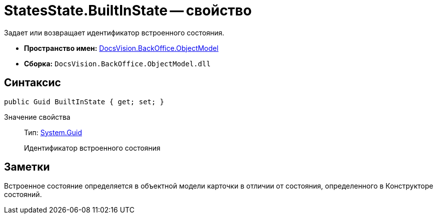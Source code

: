 = StatesState.BuiltInState -- свойство

Задает или возвращает идентификатор встроенного состояния.

* *Пространство имен:* xref:api/DocsVision/Platform/ObjectModel/ObjectModel_NS.adoc[DocsVision.BackOffice.ObjectModel]
* *Сборка:* `DocsVision.BackOffice.ObjectModel.dll`

== Синтаксис

[source,csharp]
----
public Guid BuiltInState { get; set; }
----

Значение свойства::
Тип: http://msdn.microsoft.com/ru-ru/library/system.guid.aspx[System.Guid]
+
Идентификатор встроенного состояния

== Заметки

Встроенное состояние определяется в объектной модели карточки в отличии от состояния, определенного в Конструкторе состояний.
